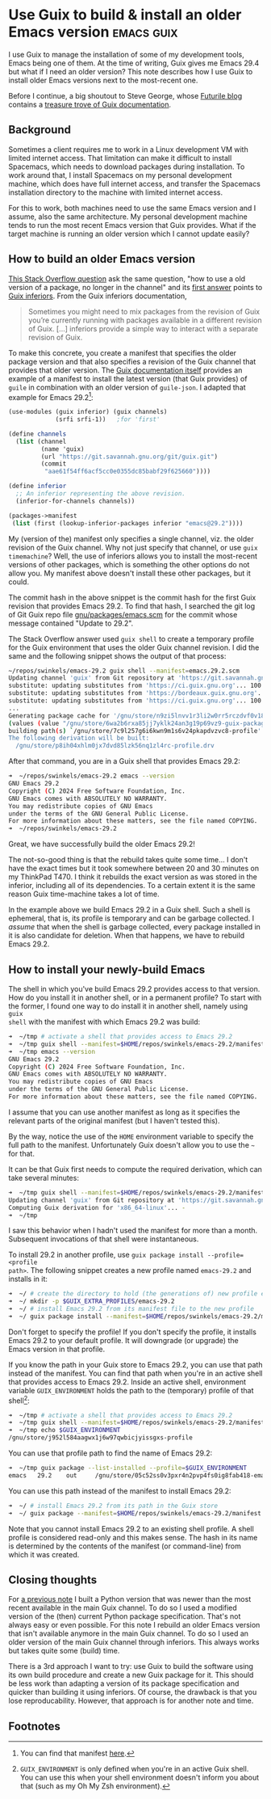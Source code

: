 #+HUGO_BASE_DIR: ../
#+HUGO_SECTION: posts/2024/07/24
#+HUGO_SLUG: use-guix-to-build-&-install-an-older-emacs-version

#+PROPERTY: header-args :eval never

* Use Guix to build & install an older Emacs version             :emacs:guix:
:PROPERTIES:
:EXPORT_FILE_NAME: 20240724.md
:EXPORT_DATE: 2024-07-24
:END:

I use Guix to manage the installation of some of my development tools, Emacs
being one of them. At the time of writing, Guix gives me Emacs 29.4 but what if
I need an older version? This note describes how I use Guix to install older
Emacs versions next to the most-recent one.

Before I continue, a big shoutout to Steve George, whose [[https://www.futurile.net/resources/guix/][Futurile blog]] contains
a [[https://www.futurile.net/resources/guix/][treasure trove of Guix documentation]].

** Background

Sometimes a client requires me to work in a Linux development VM with limited
internet access. That limitation can make it difficult to install Spacemacs,
which needs to download packages during installation. To work around that, I
install Spacemacs on my personal development machine, which does have full
internet access, and transfer the Spacemacs installation directory to the
machine with limited internet access.

For this to work, both machines need to use the same Emacs version and I assume,
also the same architecture. My personal development machine tends to run the
most recent Emacs version that Guix provides. What if the target machine is
running an older version which I cannot update easily?

** How to build an older Emacs version

[[https://unix.stackexchange.com/questions/698811/in-guix-how-to-use-a-old-version-of-a-package-no-longer-in-the-channel][This Stack Overflow question]] ask the same question, "how to use a old version of
a package, no longer in the channel" and its [[https://unix.stackexchange.com/a/699046/632947][first answer]] points to [[https://guix.gnu.org/manual/en/html_node/Inferiors.html][Guix
inferiors]]. From the Guix inferiors documentation,
#+begin_quote
Sometimes you might need to mix packages from the revision of Guix you’re
currently running with packages available in a different revision of Guix. [...]
inferiors provide a simple way to interact with a separate revision of Guix.
#+end_quote

To make this concrete, you create a manifest that specifies the older package
version and that also specifies a revision of the Guix channel that provides
that older version. The [[https://guix.gnu.org/manual/en/html_node/Inferiors.html][Guix documentation itself]] provides an example of a
manifest to install the latest version (that Guix provides) of ~guile~ in
combination with an older version of ~guile-json~. I adapted that example for
Emacs 29.2[fn:1]:
#+begin_src scheme
(use-modules (guix inferior) (guix channels)
             (srfi srfi-1))   ;for 'first'

(define channels
  (list (channel
         (name 'guix)
         (url "https://git.savannah.gnu.org/git/guix.git")
         (commit
          "aae61f54ff6acf5cc0e0355dc85babf29f625660"))))

(define inferior
  ;; An inferior representing the above revision.
  (inferior-for-channels channels))

(packages->manifest
 (list (first (lookup-inferior-packages inferior "emacs@29.2"))))
#+end_src

My (version of the) manifest only specifies a single channel, viz. the older
revision of the Guix channel. Why not just specify that channel, or use ~guix
timemachine~? Well, the use of inferiors allows you to install the most-recent
versions of other packages, which is something the other options do not allow
you. My manifest above doesn't install these other packages, but it could.

The commit hash in the above snippet is the commit hash for the first
Guix revision that provides Emacs 29.2. To find that hash, I searched the git
log of Git Guix repo file [[https://git.savannah.gnu.org/cgit/guix.git/tree/gnu/packages/emacs.scm][gnu/packages/emacs.scm]] for the commit whose message
contained "Update to 29.2".

The Stack Overflow answer used ~guix shell~ to create a temporary profile for
the Guix environment that uses the older Guix channel revision. I did the same
and the following snippet shows the output of that process:
#+begin_src sh
~/repos/swinkels/emacs-29.2 guix shell --manifest=emacs.29.2.scm
Updating channel 'guix' from Git repository at 'https://git.savannah.gnu.org/git/guix.git'...
substitute: updating substitutes from 'https://ci.guix.gnu.org'... 100.0%
substitute: updating substitutes from 'https://bordeaux.guix.gnu.org'... 100.0%
substitute: updating substitutes from 'https://ci.guix.gnu.org'... 100.0%
...
Generating package cache for '/gnu/store/n9zi5lnvv1r3li2w0rr5rczdvf0v18pp-profile'...
(values (value "/gnu/store/6wa2b6rxa85jj7yklk24an3g19p69vz9-guix-package-cache/lib/guix/package.cache"))
building path(s) `/gnu/store/7c9l257g6i6kwn9m1s6v24pkapdvzvc8-profile'
The following derivation will be built:
  /gnu/store/p8ih04xhlm0jx7dvd85lzk56nq1zl4rc-profile.drv
#+end_src

After that command, you are in a Guix shell that provides Emacs 29.2:
#+begin_src sh
➜  ~/repos/swinkels/emacs-29.2 emacs --version
GNU Emacs 29.2
Copyright (C) 2024 Free Software Foundation, Inc.
GNU Emacs comes with ABSOLUTELY NO WARRANTY.
You may redistribute copies of GNU Emacs
under the terms of the GNU General Public License.
For more information about these matters, see the file named COPYING.
➜  ~/repos/swinkels/emacs-29.2
#+end_src

Great, we have successfully build the older Emacs 29.2!

The not-so-good thing is that the rebuild takes quite some time... I don't have
the exact times but it took somewhere between 20 and 30 minutes on my ThinkPad
T470. I think it rebuilds the exact version as was stored in the inferior,
including all of its dependencies. To a certain extent it is the same reason
Guix time-machine takes a lot of time.

In the example above we build Emacs 29.2 in a Guix shell. Such a shell is
ephemeral, that is, its profile is temporary and can be garbage collected. I
/assume/ that when the shell is garbage collected, every package installed in it
is also candidate for deletion. When that happens, we have to rebuild Emacs
29.2.

** How to install your newly-build Emacs

The shell in which you've build Emacs 29.2 provides access to that version. How
do you install it in another shell, or in a permanent profile? To start with the
former, I found one way to do install it in another shell, namely using ~guix
shell~ with the manifest with which Emacs 29.2 was build:
#+begin_src sh
➜  ~/tmp # activate a shell that provides access to Emacs 29.2
➜  ~/tmp guix shell --manifest=$HOME/repos/swinkels/emacs-29.2/manifest.scm
➜  ~/tmp emacs --version
GNU Emacs 29.2
Copyright (C) 2024 Free Software Foundation, Inc.
GNU Emacs comes with ABSOLUTELY NO WARRANTY.
You may redistribute copies of GNU Emacs
under the terms of the GNU General Public License.
For more information about these matters, see the file named COPYING.
#+end_src
I assume that you can use another manifest as long as it specifies the relevant
parts of the original manifest (but I haven't tested this).

By the way, notice the use of the ~HOME~ environment variable to specify the
full path to the manifest. Unfortunately Guix doesn't allow you to use the ~~~
for that.

It can be that Guix first needs to compute the required derivation, which can
take several minutes:
#+begin_src sh
➜  ~/tmp guix shell --manifest=$HOME/repos/swinkels/emacs-29.2/manifest.scm
Updating channel 'guix' from Git repository at 'https://git.savannah.gnu.org/git/guix.git'...
Computing Guix derivation for 'x86_64-linux'... -
➜  ~/tmp
#+end_src
I saw this behavior when I hadn't used the manifest for more than a month.
Subsequent invocations of that shell were instantaneous.

To install 29.2 in another profile, use ~guix package install --profile=<profile
path>~. The following snippet creates a new profile named ~emacs-29.2~ and
installs in it:
#+begin_src sh
➜  ~/ # create the directory to hold (the generations of) new profile emacs-29.2
➜  ~/ mkdir -p $GUIX_EXTRA_PROFILES/emacs-29.2
➜  ~/ # install Emacs 29.2 from its manifest file to the new profile
➜  ~/ guix package install --manifest=$HOME/repos/swinkels/emacs-29.2/manifest.scm --profile=$GUIX_EXTRA_PROFILES/emacs-29.2/emacs-29.2
#+end_src
Don't forget to specify the profile! If you don't specify the profile, it
installs Emacs 29.2 to your default profile. It will downgrade (or upgrade) the
Emacs version in that profile.

If you know the path in your Guix store to Emacs 29.2, you can use that path
instead of the manifest. You can find that path when you're in an active shell
that provides access to Emacs 29.2. Inside an active shell, environment variable
~GUIX_ENVIRONMENT~ holds the path to the (temporary) profile of that
shell[fn:2]:
#+begin_src sh
➜  ~/tmp # activate a shell that provides access to Emacs 29.2
➜  ~/tmp guix shell --manifest=$HOME/repos/swinkels/emacs-29.2/manifest.scm
➜  ~/tmp echo $GUIX_ENVIRONMENT
/gnu/store/j952l584aagwx1j6w97qwbicjyissgxs-profile
#+end_src
You can use that profile path to find the name of Emacs 29.2:
#+begin_src sh
➜  ~/tmp guix package --list-installed --profile=$GUIX_ENVIRONMENT
emacs   29.2    out     /gnu/store/05c52ss0v3pxr4n2pvp4fs0ig8fab418-emacs-29.2
#+end_src
You can use this path instead of the manifest to install Emacs 29.2:
#+begin_src sh
➜  ~/ # install Emacs 29.2 from its path in the Guix store
➜  ~/ guix package --manifest=$HOME/repos/swinkels/emacs-29.2/manifest.scm --profile=$GUIX_EXTRA_PROFILES/emacs-29.2/emacs-29.2
#+end_src
Note that you cannot install Emacs 29.2 to an existing shell profile. A shell
profile is considered read-only and this makes sense. The hash in its name is
determined by the contents of the manifest (or command-line) from which it was
created.

** Closing thoughts

For [[file:../../../2023/08/20230803.org][a previous note]] I built a Python version that was newer than the most recent
available in the main Guix channel. To do so I used a modified version of the
(then) current Python package specification. That's not always easy or even
possible. For this note I rebuild an older Emacs version that isn't available
anymore in the main Guix channel. To do so I used an older version of the main
Guix channel through inferiors. This always works but takes quite some (build)
time.

There is a 3rd approach I want to try: use Guix to build the software using its
own build procedure and create a new Guix package for it. This should be less
work than adapting a version of its package specification and quicker than
building it using inferiors. Of course, the drawback is that you lose
reproducability. However, that approach is for another note and time.

** Footnotes

[fn:1] You can find that manifest [[/20240724/emacs-29.2.scm][here]].

[fn:2] ~GUIX_ENVIRONMENT~ is only defined when you're in an active Guix shell.
       You can use this when your shell environment doesn't inform you about
       that (such as my Oh My Zsh environment).

